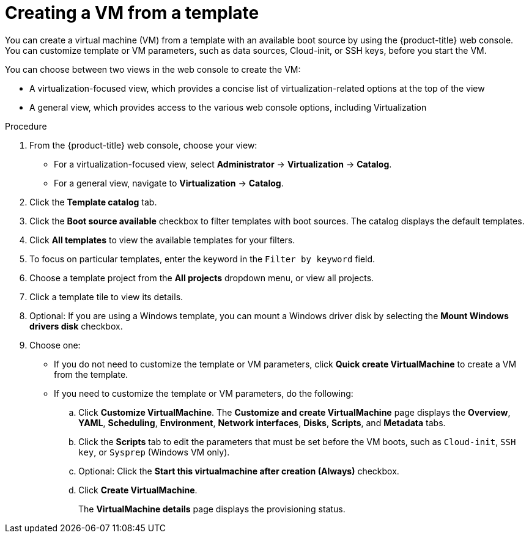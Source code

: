 // Module included in the following assemblies:
//
// * virt/virtual_machines/creating_vm/virt-creating-vms-from-templates.adoc

:_mod-docs-content-type: PROCEDURE
[id="virt-creating-vm-from-template_{context}"]
= Creating a VM from a template

You can create a virtual machine (VM) from a template with an available boot source by using the {product-title} web console. You can customize template or VM parameters, such as data sources, Cloud-init, or SSH keys, before you start the VM.

You can choose between two views in the web console to create the VM:

* A virtualization-focused view, which provides a concise list of virtualization-related options at the top of the view
* A general view, which provides access to the various web console options, including Virtualization

.Procedure

. From the {product-title} web console, choose your view:
** For a virtualization-focused view, select *Administrator* -> *Virtualization* -> *Catalog*.
+
** For a general view, navigate to *Virtualization* -> *Catalog*.
. Click the *Template catalog* tab.
. Click the *Boot source available* checkbox to filter templates with boot sources. The catalog displays the default templates.
. Click *All templates* to view the available templates for your filters.
. To focus on particular templates, enter the keyword in the `Filter by keyword` field.
. Choose a template project from the *All projects* dropdown menu, or view all projects.
. Click a template tile to view its details.
. Optional: If you are using a Windows template, you can mount a Windows driver disk by selecting the *Mount Windows drivers disk* checkbox.
. Choose one:
** If you do not need to customize the template or VM parameters, click *Quick create VirtualMachine* to create a VM from the template.
+
** If you need to customize the template or VM parameters, do the following:

.. Click *Customize VirtualMachine*. The *Customize and create VirtualMachine* page displays the *Overview*, *YAML*, *Scheduling*, *Environment*, *Network interfaces*, *Disks*, *Scripts*, and *Metadata* tabs.
.. Click the *Scripts* tab to edit the parameters that must be set before the VM boots, such as `Cloud-init`, `SSH key`, or `Sysprep` (Windows VM only).
.. Optional: Click the *Start this virtualmachine after creation (Always)* checkbox.
.. Click *Create VirtualMachine*.
+
The *VirtualMachine details* page displays the provisioning status.


